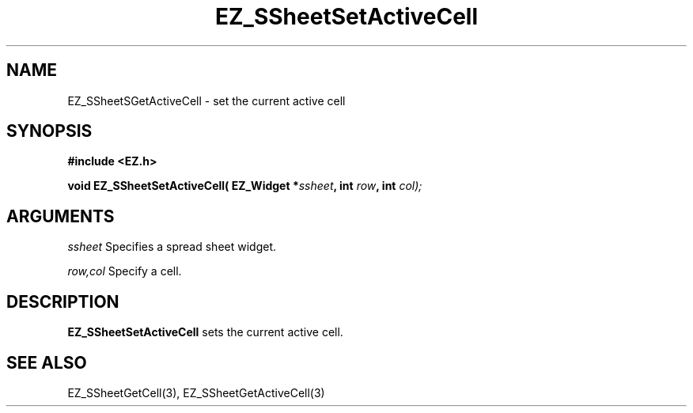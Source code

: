 '\"
'\" Copyright (c) 1997 Maorong Zou
'\" 
.TH EZ_SSheetSetActiveCell 3 "" EZWGL "EZWGL Functions"
.BS
.SH NAME
EZ_SSheetSGetActiveCell \- set the current active cell

.SH SYNOPSIS
.nf
.B #include <EZ.h>
.sp
.BI "void EZ_SSheetSetActiveCell( EZ_Widget *" ssheet ", int " row ", int " col);

        
.SH ARGUMENTS
\fIssheet\fR  Specifies a spread sheet widget.
.sp
\fIrow,col\fR  Specify a cell.
.sp

.SH DESCRIPTION
        
.PP
\fBEZ_SSheetSetActiveCell\fR sets the current active cell.
.PP

.SH "SEE ALSO"
EZ_SSheetGetCell(3),  EZ_SSheetGetActiveCell(3)
.br



